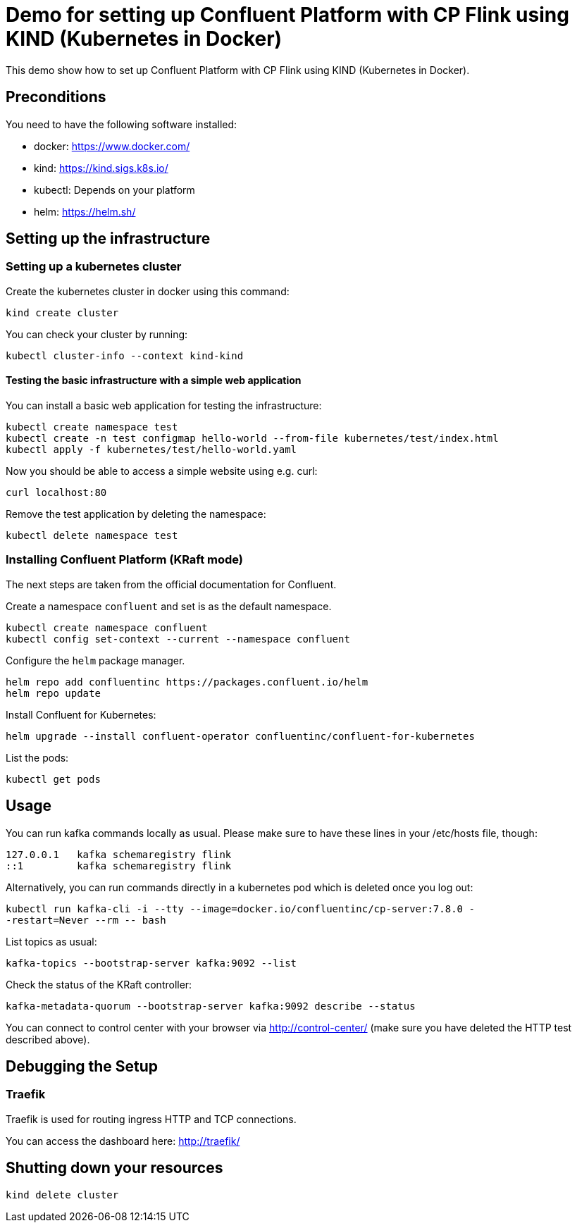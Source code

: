 = Demo for setting up Confluent Platform with CP Flink using KIND (Kubernetes in Docker)

This demo show how to set up Confluent Platform with CP Flink using KIND (Kubernetes in Docker).

== Preconditions

You need to have the following software installed:

* docker: https://www.docker.com/
* kind: https://kind.sigs.k8s.io/
* kubectl: Depends on your platform
* helm: https://helm.sh/

== Setting up the infrastructure

=== Setting up a kubernetes cluster

Create the kubernetes cluster in docker using this command:

```shell
kind create cluster
```

You can check your cluster by running:

```shell
kubectl cluster-info --context kind-kind
```

==== Testing the basic infrastructure with a simple web application

You can install a basic web application for testing the infrastructure:

```shell
kubectl create namespace test
kubectl create -n test configmap hello-world --from-file kubernetes/test/index.html
kubectl apply -f kubernetes/test/hello-world.yaml
```

Now you should be able to access a simple website using e.g. curl:

```shell
curl localhost:80
```

Remove the test application by deleting the namespace:

```shell
kubectl delete namespace test
```


=== Installing Confluent Platform (KRaft mode)
The next steps are taken from the official documentation for Confluent.

Create a namespace `confluent` and set is as the default namespace.

```shell
kubectl create namespace confluent
kubectl config set-context --current --namespace confluent
```

Configure the `helm` package manager.

```shell
helm repo add confluentinc https://packages.confluent.io/helm
helm repo update
```


Install Confluent for Kubernetes:

```shell
helm upgrade --install confluent-operator confluentinc/confluent-for-kubernetes
```

List the pods:

```shell
kubectl get pods
```


== Usage

You can run kafka commands locally as usual. Please make sure to have these lines in your /etc/hosts file, though:

```shell
127.0.0.1   kafka schemaregistry flink
::1         kafka schemaregistry flink
```

Alternatively, you can run commands directly in a kubernetes pod which is deleted once you log out:

```shell
kubectl run kafka-cli -i --tty --image=docker.io/confluentinc/cp-server:7.8.0 -
-restart=Never --rm -- bash
```

List topics as usual:

```shell
kafka-topics --bootstrap-server kafka:9092 --list
```

Check the status of the KRaft controller:

```shell
kafka-metadata-quorum --bootstrap-server kafka:9092 describe --status
```

You can connect to control center with your browser via http://control-center/ (make sure you have deleted the HTTP test described above).


== Debugging the Setup

=== Traefik

Traefik is used for routing ingress HTTP and TCP connections.

You can access the dashboard here: http://traefik/

== Shutting down your resources

```shell
kind delete cluster
```
